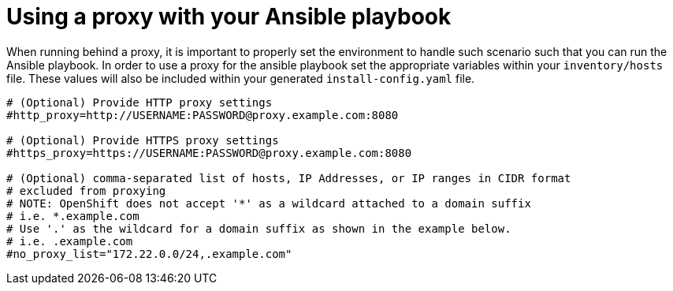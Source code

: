 [id="ansible-playbook-appendix-using-a-proxy-with-your-ansible-playbook"]

[appendix]
= Using a proxy with your Ansible playbook

When running behind a proxy, it is important to properly set the environment
to handle such scenario such that you can run the Ansible playbook. In order
to use a proxy for the ansible playbook set the appropriate variables within
your `inventory/hosts` file. These values will also be included within your
generated `install-config.yaml` file.

[source,bash]
----
# (Optional) Provide HTTP proxy settings
#http_proxy=http://USERNAME:PASSWORD@proxy.example.com:8080

# (Optional) Provide HTTPS proxy settings
#https_proxy=https://USERNAME:PASSWORD@proxy.example.com:8080

# (Optional) comma-separated list of hosts, IP Addresses, or IP ranges in CIDR format
# excluded from proxying
# NOTE: OpenShift does not accept '*' as a wildcard attached to a domain suffix
# i.e. *.example.com
# Use '.' as the wildcard for a domain suffix as shown in the example below.
# i.e. .example.com
#no_proxy_list="172.22.0.0/24,.example.com"
----
